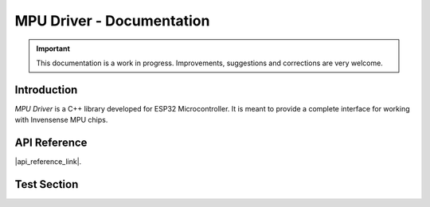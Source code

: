 ==========================
MPU Driver - Documentation
==========================

.. important::

    This documentation is a work in progress.
    Improvements, suggestions and corrections are very welcome.

Introduction
============

`MPU Driver` is a C++ library developed for ESP32 Microcontroller.
It is meant to provide a complete interface for working with Invensense MPU chips.

API Reference
=============

|api_reference_link|.

.. |api_reference_link| raw:: html

   <a href="https://natanaeljr.github.io/esp32-MPU-driver" target="_blank">Click Here</a>

.. * :ref:`genindex`
.. * :ref:`search`

Test Section
============

.. doxygentypedef:: MPU_t